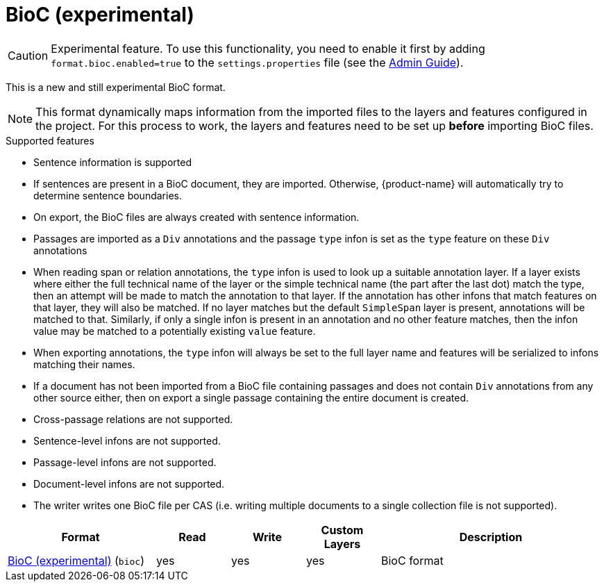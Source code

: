 // Licensed to the Technische Universität Darmstadt under one
// or more contributor license agreements.  See the NOTICE file
// distributed with this work for additional information
// regarding copyright ownership.  The Technische Universität Darmstadt 
// licenses this file to you under the Apache License, Version 2.0 (the
// "License"); you may not use this file except in compliance
// with the License.
//  
// http://www.apache.org/licenses/LICENSE-2.0
// 
// Unless required by applicable law or agreed to in writing, software
// distributed under the License is distributed on an "AS IS" BASIS,
// WITHOUT WARRANTIES OR CONDITIONS OF ANY KIND, either express or implied.
// See the License for the specific language governing permissions and
// limitations under the License.

[[sect_formats_bioc]]
= BioC (experimental)

====
CAUTION: Experimental feature. To use this functionality, you need to enable it first by adding `format.bioc.enabled=true` to the `settings.properties` file (see the <<admin-guide.adoc#sect_settings, Admin Guide>>).
====

This is a new and still experimental BioC format. 

NOTE: This format dynamically maps information from the imported files to the layers and features configured in 
      the project. For this process to work, the layers and features need to be set up **before** importing BioC files.

.Supported features
* Sentence information is supported
  * If sentences are present in a BioC document, they are imported. Otherwise, {product-name} will
    automatically try to determine sentence boundaries.
  * On export, the BioC files are always created with sentence information.
* Passages are imported as a `Div` annotations and the passage `type` infon is set as the `type`
  feature on these `Div` annotations
* When reading span or relation annotations, the `type` infon is used to look up a suitable 
  annotation layer. If a layer exists where either the full technical name of the layer or the
  simple technical name (the part after the last dot) match the type, then an attempt will be made
  to match the annotation to that layer. If the annotation has other infons that match features on
  that layer, they will also be matched. If no layer matches but the default `SimpleSpan` layer is 
  present, annotations will be matched to that. Similarly, if only a single infon is present in an 
  annotation and no other feature matches, then the infon value may be matched to a potentially
  existing `value` feature.
* When exporting annotations, the `type` infon will always be set to the full layer name and
  features will be serialized to infons matching their names.
* If a document has not been imported from a BioC file containing passages and does not contain
  `Div` annotations from any other source either, then on export a single passage containing the
  entire document is created.
* Cross-passage relations are not supported.
* Sentence-level infons are not supported.
* Passage-level infons are not supported.
* Document-level infons are not supported.
* The writer writes one BioC file per CAS (i.e. writing multiple documents to a single collection file is not supported).

[cols="2,1,1,1,3"]
|====
| Format | Read | Write | Custom Layers | Description

| link:https://raw.githubusercontent.com/2mh/PyBioC/master/BioC.dtd[BioC (experimental)] (`bioc`)
| yes
| yes
| yes
| BioC format

|====

